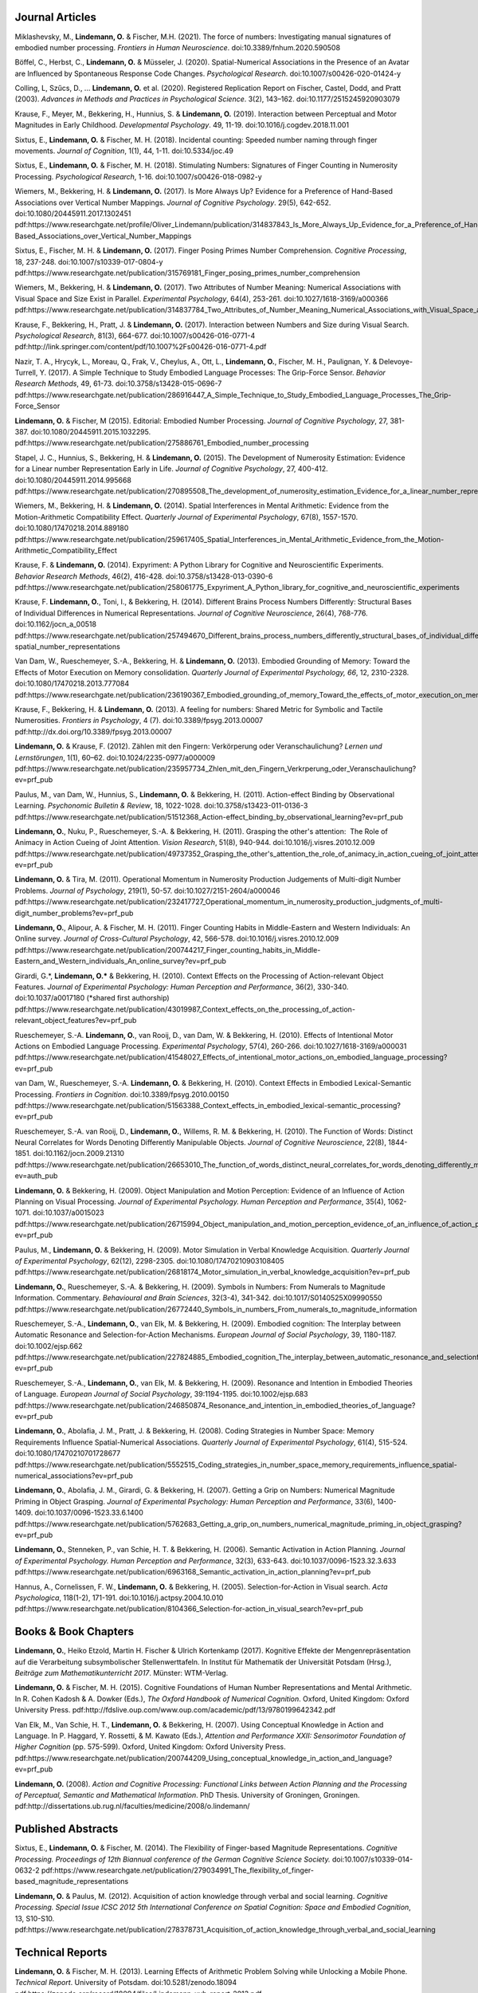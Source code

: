 Journal Articles
----------------

Miklashevsky, M., **Lindemann, O.** & Fischer, M.H. (2021). The force of numbers: Investigating manual signatures of embodied number processing. *Frontiers in Human Neuroscience*. doi:10.3389/fnhum.2020.590508

Böffel, C., Herbst, C., **Lindemann, O.** & Müsseler, J. (2020). Spatial-Numerical Associations in the Presence of an Avatar are Influenced by Spontaneous Response Code Changes. *Psychological Research*. doi:10.1007/s00426-020-01424-y

Colling, L, Szűcs, D., ... **Lindemann, O.** et al. (2020). Registered Replication Report on Fischer, Castel, Dodd, and Pratt (2003). *Advances in Methods and Practices in Psychological Science*. 3(2), 143–162. doi:10.1177/2515245920903079

Krause, F., Meyer, M., Bekkering, H., Hunnius, S. & **Lindemann, O.**
(2019).  Interaction between Perceptual and Motor Magnitudes in Early Childhood. *Developmental Psychology*. 49, 11-19. doi:10.1016/j.cogdev.2018.11.001

Sixtus, E., **Lindemann, O.** & Fischer, M. H. (2018). Incidental counting: Speeded number naming through finger movements. *Journal of Cognition*, 1(1), 44, 1-11. doi:10.5334/joc.49

Sixtus, E., **Lindemann, O.** & Fischer, M. H. (2018). Stimulating Numbers:
Signatures of Finger Counting in Numerosity Processing. *Psychological
Research*, 1-16. doi:10.1007/s00426-018-0982-y

Wiemers, M., Bekkering, H. & **Lindemann, O.** (2017). Is More Always Up?
Evidence for a Preference of Hand-Based Associations over Vertical Number
Mappings. *Journal of Cognitive Psychology*. 29(5), 642-652. doi:10.1080/20445911.2017.1302451
pdf:https://www.researchgate.net/profile/Oliver_Lindemann/publication/314837843_Is_More_Always_Up_Evidence_for_a_Preference_of_Hand-Based_Associations_over_Vertical_Number_Mappings

Sixtus, E., Fischer, M. H. & **Lindemann, O.** (2017). Finger Posing Primes
Number Comprehension. *Cognitive Processing*, 18, 237-248. doi:10.1007/s10339-017-0804-y
pdf:https://www.researchgate.net/publication/315769181_Finger_posing_primes_number_comprehension

Wiemers, M., Bekkering, H. & **Lindemann, O.** (2017). Two Attributes of
Number Meaning: Numerical Associations with Visual Space and Size Exist in
Parallel. *Experimental Psychology*, 64(4), 253-261. doi:10.1027/1618-3169/a000366
pdf:https://www.researchgate.net/publication/314837784_Two_Attributes_of_Number_Meaning_Numerical_Associations_with_Visual_Space_and_Size_Exist_in_Parallel

Krause, F., Bekkering, H., Pratt, J. & **Lindemann, O.** (2017).
Interaction between Numbers and Size during Visual Search. *Psychological
Research*, 81(3), 664-677. doi:10.1007/s00426-016-0771-4
pdf:http://link.springer.com/content/pdf/10.1007%2Fs00426-016-0771-4.pdf

Nazir, T. A., Hrycyk, L., Moreau, Q., Frak, V., Cheylus, A., Ott, L.,
**Lindemann, O.**, Fischer, M. H., Paulignan, Y. & Delevoye-Turrell, Y.
(2017). A Simple Technique to Study Embodied Language Processes: The Grip-Force
Sensor. *Behavior Research Methods*, 49, 61-73.  doi:10.3758/s13428-015-0696-7
pdf:https://www.researchgate.net/publication/286916447_A_Simple_Technique_to_Study_Embodied_Language_Processes_The_Grip-Force_Sensor

**Lindemann, O.** & Fischer, M (2015). Editorial: Embodied Number Processing.
*Journal of Cognitive Psychology*, 27, 381-387.  doi:10.1080/20445911.2015.1032295.
pdf:https://www.researchgate.net/publication/275886761_Embodied_number_processing

Stapel, J. C., Hunnius, S., Bekkering, H. & **Lindemann, O.** (2015). The
Development of Numerosity Estimation: Evidence for a Linear number
Representation Early in Life. *Journal of Cognitive Psychology*, 27, 400-412.
doi:10.1080/20445911.2014.995668
pdf:https://www.researchgate.net/publication/270895508_The_development_of_numerosity_estimation_Evidence_for_a_linear_number_representation_early_in_life


Wiemers, M., Bekkering, H. & **Lindemann, O.** (2014). Spatial Interferences in
Mental Arithmetic: Evidence from the Motion-Arithmetic Compatibility Effect.
*Quarterly Journal of Experimental Psychology*, 67(8), 1557-1570.
doi:10.1080/17470218.2014.889180 pdf:https://www.researchgate.net/publication/259617405_Spatial_Interferences_in_Mental_Arithmetic_Evidence_from_the_Motion-Arithmetic_Compatibility_Effect


Krause, F. & **Lindemann, O.** (2014). Expyriment: A Python Library for
Cognitive and Neuroscientific Experiments. *Behavior Research Methods*, 46(2),
416-428.  doi:10.3758/s13428-013-0390-6 pdf:https://www.researchgate.net/publication/258061775_Expyriment_A_Python_library_for_cognitive_and_neuroscientific_experiments

Krause, F. **Lindemann, O.**, Toni, I., & Bekkering, H. (2014). Different
Brains Process Numbers Differently: Structural Bases of Individual Differences
in Numerical Representations. *Journal of Cognitive Neuroscience*, 26(4),
768-776.  doi:10.1162/jocn_a_00518 pdf:https://www.researchgate.net/publication/257494670_Different_brains_process_numbers_differently_structural_bases_of_individual_differences_in_spatial_and_non-spatial_number_representations


Van Dam, W., Rueschemeyer, S.-A., Bekkering, H. & **Lindemann, O.** (2013).
Embodied Grounding of Memory: Toward the Effects of Motor Execution on Memory
consolidation. *Quarterly Journal of Experimental Psychology, 66*, 12,
2310-2328.  doi:10.1080/17470218.2013.777084 pdf:https://www.researchgate.net/publication/236190367_Embodied_grounding_of_memory_Toward_the_effects_of_motor_execution_on_memory_consolidation

Krause, F., Bekkering, H. & **Lindemann, O.** (2013). A feeling for numbers:
Shared Metric for Symbolic and Tactile Numerosities.  *Frontiers in
Psychology*, 4 (7). doi:10.3389/fpsyg.2013.00007 pdf:http://dx.doi.org/10.3389/fpsyg.2013.00007

**Lindemann, O.** & Krause, F. (2012). Zählen mit den Fingern: Verkörperung
oder Veranschaulichung? *Lernen und Lernstörungen*, 1(1), 60–62.
doi:10.1024/2235-0977/a000009 pdf:https://www.researchgate.net/publication/235957734_Zhlen_mit_den_Fingern_Verkrperung_oder_Veranschaulichung?ev=prf_pub

Paulus, M., van Dam, W., Hunnius, S., **Lindemann, O.** & Bekkering, H. (2011).
Action-effect Binding by Observational Learning. *Psychonomic Bulletin &
Review*, 18, 1022-1028. doi:10.3758/s13423-011-0136-3 pdf:https://www.researchgate.net/publication/51512368_Action-effect_binding_by_observational_learning?ev=prf_pub

**Lindemann, O.**, Nuku, P., Rueschemeyer, S.-A. & Bekkering, H. (2011).
Grasping the other's attention:  The Role of Animacy in Action Cueing of Joint
Attention. *Vision Research*, 51(8), 940-944.  doi:10.1016/j.visres.2010.12.009
pdf:https://www.researchgate.net/publication/49737352_Grasping_the_other's_attention_the_role_of_animacy_in_action_cueing_of_joint_attention?ev=prf_pub

**Lindemann, O.** & Tira, M. (2011). Operational Momentum in Numerosity
Production Judgements of Multi-digit Number Problems. *Journal of Psychology*,
219(1), 50-57. doi:10.1027/2151-2604/a000046
pdf:https://www.researchgate.net/publication/232417727_Operational_momentum_in_numerosity_production_judgments_of_multi-digit_number_problems?ev=prf_pub

**Lindemann, O.**, Alipour, A. & Fischer, M. H. (2011). Finger Counting Habits
in Middle-Eastern and Western Individuals: An Online survey. *Journal of
Cross-Cultural Psychology*, 42, 566-578. doi:10.1016/j.visres.2010.12.009
pdf:https://www.researchgate.net/publication/200744217_Finger_counting_habits_in_Middle-Eastern_and_Western_individuals_An_online_survey?ev=prf_pub

Girardi, G.*, **Lindemann, O.*** & Bekkering, H. (2010). Context Effects on the
Processing of Action-relevant Object Features. *Journal of Experimental
Psychology: Human Perception and Performance*, 36(2), 330-340.
doi:10.1037/a0017180 (\*shared first authorship)
pdf:https://www.researchgate.net/publication/43019987_Context_effects_on_the_processing_of_action-relevant_object_features?ev=prf_pub

Rueschemeyer, S.-A. **Lindemann, O.**, van Rooij, D., van Dam, W. & Bekkering,
H.  (2010). Effects of Intentional Motor Actions on Embodied Language
Processing.  *Experimental Psychology*, 57(4), 260-266.
doi:10.1027/1618-3169/a000031
pdf:https://www.researchgate.net/publication/41548027_Effects_of_intentional_motor_actions_on_embodied_language_processing?ev=prf_pub


van Dam, W., Rueschemeyer, S.-A. **Lindemann, O.** & Bekkering, H. (2010).
Context Effects in Embodied Lexical-Semantic Processing. *Frontiers in
Cognition*.  doi:10.3389/fpsyg.2010.00150
pdf:https://www.researchgate.net/publication/51563388_Context_effects_in_embodied_lexical-semantic_processing?ev=prf_pub

Rueschemeyer, S.-A. van Rooij, D., **Lindemann, O.**, Willems, R. M. &
Bekkering, H. (2010). The Function of Words: Distinct Neural Correlates for
Words Denoting Differently Manipulable Objects. *Journal of Cognitive
Neuroscience*, 22(8), 1844-1851. doi:10.1162/jocn.2009.21310 pdf:https://www.researchgate.net/publication/26653010_The_function_of_words_distinct_neural_correlates_for_words_denoting_differently_manipulable_objects?ev=auth_pub

**Lindemann, O.** & Bekkering, H. (2009). Object Manipulation and Motion
Perception: Evidence of an Influence of Action Planning on Visual Processing.
*Journal of Experimental Psychology. Human Perception and Performance*, 35(4),
1062-1071. doi:10.1037/a0015023 pdf:https://www.researchgate.net/publication/26715994_Object_manipulation_and_motion_perception_evidence_of_an_influence_of_action_planning_on_visual_processing?ev=prf_pub

Paulus, M., **Lindemann, O.** & Bekkering, H. (2009). Motor Simulation in
Verbal Knowledge Acquisition. *Quarterly Journal of Experimental Psychology*,
62(12), 2298-2305. doi:10.1080/17470210903108405 pdf:https://www.researchgate.net/publication/26818174_Motor_simulation_in_verbal_knowledge_acquisition?ev=prf_pub

**Lindemann, O.**, Rueschemeyer, S.-A. & Bekkering, H. (2009). Symbols in
Numbers: From Numerals to Magnitude Information. Commentary. *Behavioural and
Brain Sciences*, 32(3-4), 341-342. doi:10.1017/S0140525X09990550
pdf:https://www.researchgate.net/publication/26772440_Symbols_in_numbers_From_numerals_to_magnitude_information

Rueschemeyer, S.-A., **Lindemann, O.**, van Elk, M. & Bekkering, H. (2009).
Embodied cognition: The Interplay between Automatic Resonance and
Selection-for-Action Mechanisms. *European Journal of Social Psychology*, 39,
1180-1187. doi:10.1002/ejsp.662 pdf:https://www.researchgate.net/publication/227824885_Embodied_cognition_The_interplay_between_automatic_resonance_and_selectionforaction_mechanisms?ev=prf_pub

Rueschemeyer, S.-A., **Lindemann, O.**, van Elk, M. & Bekkering, H. (2009).
Resonance and Intention in Embodied Theories of Language. *European Journal of
Social Psychology*, 39:1194-1195.  doi:10.1002/ejsp.683
pdf:https://www.researchgate.net/publication/246850874_Resonance_and_intention_in_embodied_theories_of_language?ev=prf_pub

**Lindemann, O.**, Abolafia, J. M., Pratt, J. & Bekkering, H. (2008). Coding
Strategies in Number Space: Memory Requirements Influence Spatial-Numerical
Associations. *Quarterly Journal of Experimental Psychology*, 61(4), 515-524.
doi:10.1080/17470210701728677
pdf:https://www.researchgate.net/publication/5552515_Coding_strategies_in_number_space_memory_requirements_influence_spatial-numerical_associations?ev=prf_pub

**Lindemann, O.**, Abolafia, J. M., Girardi, G. & Bekkering, H. (2007).
Getting a Grip on Numbers: Numerical Magnitude Priming in Object Grasping.
*Journal of Experimental Psychology: Human Perception and Performance*, 33(6),
1400-1409.  doi:10.1037/0096-1523.33.6.1400 pdf:https://www.researchgate.net/publication/5762683_Getting_a_grip_on_numbers_numerical_magnitude_priming_in_object_grasping?ev=prf_pub

**Lindemann, O.**, Stenneken, P., van Schie, H. T. & Bekkering, H. (2006).
Semantic Activation in Action Planning. *Journal of Experimental Psychology.
Human Perception and Performance*, 32(3), 633-643.
doi:10.1037/0096-1523.32.3.633
pdf:https://www.researchgate.net/publication/6963168_Semantic_activation_in_action_planning?ev=prf_pub

Hannus, A., Cornelissen, F. W., **Lindemann, O.** & Bekkering, H. (2005).
Selection-for-Action in Visual search. *Acta Psychologica*, 118(1-2), 171-191.
doi:10.1016/j.actpsy.2004.10.010
pdf:https://www.researchgate.net/publication/8104366_Selection-for-action_in_visual_search?ev=prf_pub

Books & Book Chapters
---------------------

**Lindemann, O.**, Heiko Etzold, Martin H. Fischer \& Ulrich Kortenkamp (2017).
Kognitive Effekte der Mengenrepräsentation auf die
Verarbeitung subsymbolischer Stellenwerttafeln.  In Institut für Mathematik der Universität
Potsdam (Hrsg.), *Beiträge zum Mathematikunterricht 2017*. Münster: WTM-Verlag.

**Lindemann, O.** & Fischer, M. H. (2015). Cognitive Foundations of Human
Number Representations and Mental Arithmetic. In R. Cohen Kadosh & A.  Dowker
(Eds.), *The Oxford Handbook of Numerical Cognition*. Oxford, United Kingdom:
Oxford University Press.
pdf:http://fdslive.oup.com/www.oup.com/academic/pdf/13/9780199642342.pdf

Van Elk, M., Van Schie, H. T., **Lindemann, O.** & Bekkering, H. (2007). Using
Conceptual Knowledge in Action and Language. In P. Haggard, Y. Rossetti, & M.
Kawato (Eds.), *Attention and Performance XXII: Sensorimotor Foundation of
Higher Cognition* (pp. 575-599). Oxford, United Kingdom: Oxford University
Press.
pdf:https://www.researchgate.net/publication/200744209_Using_conceptual_knowledge_in_action_and_language?ev=prf_pub

**Lindemann, O.** (2008). *Action and Cognitive Processing: Functional Links
between Action Planning and the Processing of Perceptual, Semantic and
Mathematical Information*. PhD Thesis. University of Groningen, Groningen.
pdf:http://dissertations.ub.rug.nl/faculties/medicine/2008/o.lindemann/


Published Abstracts
-------------------

Sixtus, E., **Lindemann, O.** & Fischer, M. (2014). The Flexibility of
Finger-based Magnitude Representations. *Cognitive Processing. Proceedings of
12th Biannual conference of the German Cognitive Science Society.*
doi:10.1007/s10339-014-0632-2
pdf:https://www.researchgate.net/publication/279034991_The_flexibility_of_finger-based_magnitude_representations


**Lindemann, O.** & Paulus, M. (2012). Acquisition of action knowledge through
verbal and social learning. *Cognitive Processing. Special Issue ICSC 2012 5th
International Conference on Spatial Cognition: Space and Embodied Cognition*,
13, S10-S10.
pdf:https://www.researchgate.net/publication/278378731_Acquisition_of_action_knowledge_through_verbal_and_social_learning

Technical Reports
-----------------

**Lindemann, O.** & Fischer, M. H. (2013). Learning Effects of Arithmetic
Problem Solving while Unlocking a Mobile Phone. *Technical Report*. University
of Potsdam. doi:10.5281/zenodo.18094
pdf:https://zenodo.org/record/18094/files/Lindemann-uyb-report-2013.pdf
